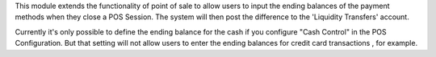 This module extends the functionality of point of sale to allow users to input
the ending balances of the payment methods when they close a POS Session.
The system will then post the difference to the 'Liquidity Transfers' account.

Currently it's only possible to define the ending balance for the cash
if you configure "Cash Control" in the POS Configuration. But that setting
will not allow users to enter the ending balances for credit card transactions
, for example.
